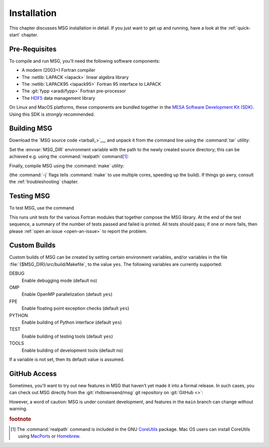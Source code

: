 .. _installation:

************
Installation
************

This chapter discusses MSG installation in detail. If you just want
to get up and running, have a look at the :ref:`quick-start` chapter.

Pre-Requisites
==============

To compile and run MSG, you'll need the following software
components:

* A modern (2003+) Fortran compiler
* The :netlib:`LAPACK <lapack>` linear algebra library
* The :netlib:`LAPACK95 <lapack95>` Fortran 95
  interface to LAPACK
* The :git:`fypp <aradi/fypp>` Fortran pre-processor
* The `HDF5 <https://www.hdfgroup.org/solutions/hdf5/>`__ data management library

On Linux and MacOS platforms, these components are bundled together in
the `MESA Software Development Kit (SDK) <mesa-sdk>`__. Using this SDK
is `strongly` recommended.

Building MSG
============

Download the `MSG source code <tarball_>`__, and unpack it
from the command line using the :command:`tar` utility:

.. prompt:: bash
   :substitutions:

   tar xf msg-|version|.tar.gz

Set the :envvar:`MSG_DIR` environment variable with the path to the
newly created source directory; this can be achieved e.g. using the
:command:`realpath` command\ [#realpath]_:

.. prompt:: bash
   :substitutions:

   export MSG_DIR=$(realpath msg-|version|)

Finally, compile MSG using the :command:`make` utility:

.. prompt:: bash

   make -j -C $MSG_DIR
   
(the :command:`-j` flags tells :command:`make` to use multiple cores,
speeding up the build).  If things go awry, consult the
:ref:`troubleshooting` chapter.

Testing MSG
===========

To test MSG, use the command

.. prompt:: bash

   make -C $MSG_DIR test

This runs unit tests for the various Fortran modules that together
compose the MSG library. At the end of the test sequence, a summary of
the number of tests passed and failed is printed. All tests should
pass; if one or more fails, then please :ref:`open an issue
<open-an-issue>` to report the problem.

Custom Builds
=============

Custom builds of MSG can be created by setting certain environment
variables, and/or variables in the file
:file:`{$MSG_DIR}/src/build/Makefile`, to the value ``yes``. The
following variables are currently supported:

DEBUG
  Enable debugging mode (default ``no``)

OMP
  Enable OpenMP parallelization (default ``yes``)

FPE
  Enable floating point exception checks (default ``yes``)

PYTHON
  Enable building of Python interface (default ``yes``)

TEST
  Enable building of testing tools (default ``yes``)

TOOLS
  Enable building of development tools (default ``no``)

If a variable is not set, then its default value is assumed.

.. _github-access:

GitHub Access
=============

Sometimes, you'll want to try out new features in MSG that haven't
yet made it into a formal release. In such cases, you can check out
MSG directly from the :git:`rhdtownsend/msg` git repository on
:git:`GitHub <>`:

.. prompt:: bash

   git clone --recurse-submodules https://github.com/rhdtownsend/msg.git

However, a word of caution: MSG is under constant development, and
features in the ``main`` branch can change without warning.

.. rubric:: footnote

.. [#realpath] The :command:`realpath` command is included in the GNU
               `CoreUtils <https://www.gnu.org/software/coreutils/>`__
               package. Mac OS users can install CoreUtils using
               `MacPorts <https://www.macports.org/>`__ or `Homebrew
               <https://brew.sh/>`__.
